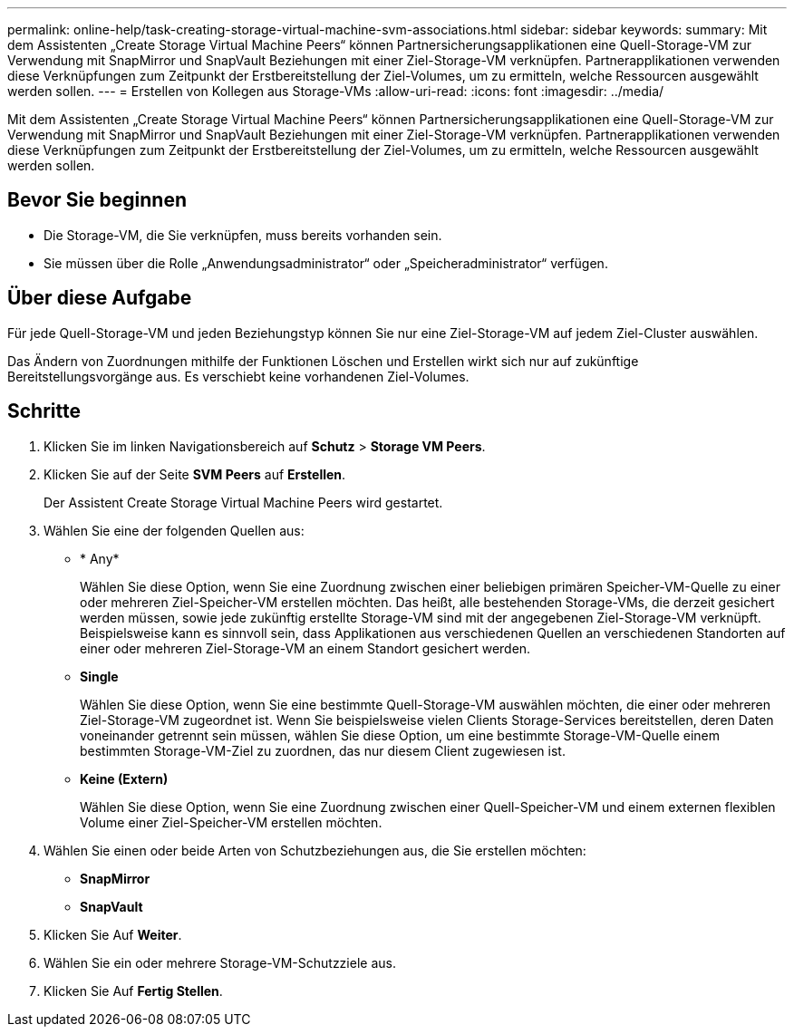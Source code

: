 ---
permalink: online-help/task-creating-storage-virtual-machine-svm-associations.html 
sidebar: sidebar 
keywords:  
summary: Mit dem Assistenten „Create Storage Virtual Machine Peers“ können Partnersicherungsapplikationen eine Quell-Storage-VM zur Verwendung mit SnapMirror und SnapVault Beziehungen mit einer Ziel-Storage-VM verknüpfen. Partnerapplikationen verwenden diese Verknüpfungen zum Zeitpunkt der Erstbereitstellung der Ziel-Volumes, um zu ermitteln, welche Ressourcen ausgewählt werden sollen. 
---
= Erstellen von Kollegen aus Storage-VMs
:allow-uri-read: 
:icons: font
:imagesdir: ../media/


[role="lead"]
Mit dem Assistenten „Create Storage Virtual Machine Peers“ können Partnersicherungsapplikationen eine Quell-Storage-VM zur Verwendung mit SnapMirror und SnapVault Beziehungen mit einer Ziel-Storage-VM verknüpfen. Partnerapplikationen verwenden diese Verknüpfungen zum Zeitpunkt der Erstbereitstellung der Ziel-Volumes, um zu ermitteln, welche Ressourcen ausgewählt werden sollen.



== Bevor Sie beginnen

* Die Storage-VM, die Sie verknüpfen, muss bereits vorhanden sein.
* Sie müssen über die Rolle „Anwendungsadministrator“ oder „Speicheradministrator“ verfügen.




== Über diese Aufgabe

Für jede Quell-Storage-VM und jeden Beziehungstyp können Sie nur eine Ziel-Storage-VM auf jedem Ziel-Cluster auswählen.

Das Ändern von Zuordnungen mithilfe der Funktionen Löschen und Erstellen wirkt sich nur auf zukünftige Bereitstellungsvorgänge aus. Es verschiebt keine vorhandenen Ziel-Volumes.



== Schritte

. Klicken Sie im linken Navigationsbereich auf *Schutz* > *Storage VM Peers*.
. Klicken Sie auf der Seite *SVM Peers* auf *Erstellen*.
+
Der Assistent Create Storage Virtual Machine Peers wird gestartet.

. Wählen Sie eine der folgenden Quellen aus:
+
** * Any*
+
Wählen Sie diese Option, wenn Sie eine Zuordnung zwischen einer beliebigen primären Speicher-VM-Quelle zu einer oder mehreren Ziel-Speicher-VM erstellen möchten. Das heißt, alle bestehenden Storage-VMs, die derzeit gesichert werden müssen, sowie jede zukünftig erstellte Storage-VM sind mit der angegebenen Ziel-Storage-VM verknüpft. Beispielsweise kann es sinnvoll sein, dass Applikationen aus verschiedenen Quellen an verschiedenen Standorten auf einer oder mehreren Ziel-Storage-VM an einem Standort gesichert werden.

** *Single*
+
Wählen Sie diese Option, wenn Sie eine bestimmte Quell-Storage-VM auswählen möchten, die einer oder mehreren Ziel-Storage-VM zugeordnet ist. Wenn Sie beispielsweise vielen Clients Storage-Services bereitstellen, deren Daten voneinander getrennt sein müssen, wählen Sie diese Option, um eine bestimmte Storage-VM-Quelle einem bestimmten Storage-VM-Ziel zu zuordnen, das nur diesem Client zugewiesen ist.

** *Keine (Extern)*
+
Wählen Sie diese Option, wenn Sie eine Zuordnung zwischen einer Quell-Speicher-VM und einem externen flexiblen Volume einer Ziel-Speicher-VM erstellen möchten.



. Wählen Sie einen oder beide Arten von Schutzbeziehungen aus, die Sie erstellen möchten:
+
** *SnapMirror*
** *SnapVault*


. Klicken Sie Auf *Weiter*.
. Wählen Sie ein oder mehrere Storage-VM-Schutzziele aus.
. Klicken Sie Auf *Fertig Stellen*.

